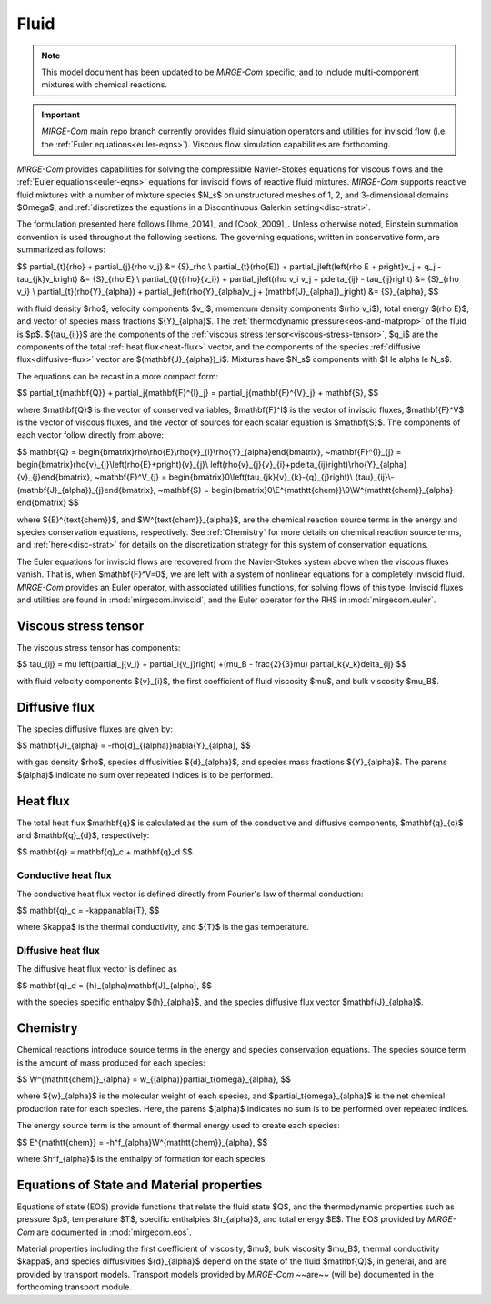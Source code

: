 =====
Fluid
=====

.. note::

   This model document has been updated to be *MIRGE-Com* specific, and to include
   multi-component mixtures with chemical reactions.

.. important::

   *MIRGE-Com* main repo branch currently provides fluid simulation operators and
   utilities for inviscid flow (i.e. the :ref:`Euler equations<euler-eqns>`).
   Viscous flow simulation capabilities are forthcoming.


.. _ns-eqns:

*MIRGE-Com* provides capabilities for solving the compressible Navier-Stokes equations for
viscous flows and the :ref:`Euler equations<euler-eqns>` equations for inviscid flows of
reactive fluid mixtures. *MIRGE-Com* supports reactive fluid mixtures with a number of
mixture species $N_s$ on unstructured meshes of 1, 2, and 3-dimensional domains $\Omega$,
and :ref:`discretizes the equations in a Discontinuous Galerkin setting<disc-strat>`.

The formulation presented here follows [Ihme_2014]_ and [Cook_2009]_. Unless otherwise
noted, Einstein summation convention is used throughout the following sections.  The
governing equations, written in conservative form, are summarized as follows:

$$
\partial_{t}{\rho} + \partial_{j}{\rho v_j} &= {S}_\rho \\
\partial_{t}(\rho{E}) + \partial_j\left(\left\{\rho E + p\right\}v_j + q_j -
\tau_{jk}v_k\right) &= {S}_{\rho E} \\
\partial_{t}({\rho}{v_i}) + \partial_j\left(\rho v_i v_j + p\delta_{ij} -
\tau_{ij}\right) &= {S}_{\rho v_i} \\
\partial_{t}(\rho{Y}_{\alpha}) + \partial_j\left(\rho{Y}_{\alpha}v_j +
(\mathbf{J}_{\alpha})_j\right) &= {S}_{\alpha},
$$

with fluid density $\rho$, velocity components $v_i$, momentum density components
$(\rho v_i$), total energy $(\rho E)$, and vector of species mass fractions
${Y}_{\alpha}$. The :ref:`thermodynamic pressure<eos-and-matprop>` of the fluid is $p$.
${\tau_{ij}}$ are the components of the
:ref:`viscous stress tensor<viscous-stress-tensor>`, $q_i$ are the components of the total
:ref:`heat flux<heat-flux>` vector, and the components of the species
:ref:`diffusive flux<diffusive-flux>` vector are $(\mathbf{J}_{\alpha})_i$. Mixtures have
$N_s$ components with $1 \le \alpha \le N_s$.

The equations can be recast in a more compact form:

$$
\partial_t{\mathbf{Q}} + \partial_j{\mathbf{F}^{I}_j} = \partial_j{\mathbf{F}^{V}_j} +
\mathbf{S},
$$

where $\mathbf{Q}$ is the vector of conserved variables, $\mathbf{F}^I$ is the vector of
inviscid fluxes, $\mathbf{F}^V$ is the vector of viscous fluxes, and the vector of sources
for each scalar equation  is $\mathbf{S}$. The components of each vector follow directly from
above:

$$
\mathbf{Q} = \begin{bmatrix}\rho\\\rho{E}\\\rho{v}_{i}\\\rho{Y}_{\alpha}\end{bmatrix},
~\mathbf{F}^{I}_{j} = \begin{bmatrix}\rho{v}_{j}\\\left(\rho{E}+p\right){v}_{j}\\
\left(\rho{v}_{j}{v}_{i}+p\delta_{ij}\right)\\\rho{Y}_{\alpha}{v}_{j}\end{bmatrix},
~\mathbf{F}^V_{j} = \begin{bmatrix}0\\\left(\tau_{jk}{v}_{k}-{q}_{j}\right)\\
{\tau}_{ij}\\-(\mathbf{J}_{\alpha})_{j}\end{bmatrix},
~\mathbf{S} = \begin{bmatrix}0\\E^{\mathtt{chem}}\\0\\W^{\mathtt{chem}}_{\alpha}
\end{bmatrix}
$$

where ${E}^{\text{chem}}$, and $W^{\text{chem}}_{\alpha}$, are the chemical reaction
source terms in the energy and species conservation equations, respectively.  See
:ref:`Chemistry` for more details on chemical reaction source terms, and
:ref:`here<disc-strat>` for details on the discretization strategy for this system of
conservation equations.

.. _euler-eqns:

The Euler equations for inviscid flows are recovered from the Navier-Stokes system
above when the viscous fluxes vanish. That is, when $\mathbf{F}^V=0$, we are left with a
system of nonlinear equations for a completely inviscid fluid. *MIRGE-Com* provides an
Euler operator, with associated utilities functions, for solving flows of this type.
Inviscid fluxes and utilities are found in :mod:`mirgecom.inviscid`, and the Euler
operator for the RHS in :mod:`mirgecom.euler`.

.. _viscous-stress-tensor:

Viscous stress tensor
---------------------
The viscous stress tensor has components:

$$
\tau_{ij} = \mu \left(\partial_j{v_i} + \partial_i{v_j}\right) +(\mu_B - \frac{2}{3}\mu)
\partial_k{v_k}\delta_{ij}
$$

with fluid velocity components ${v}_{i}$, the first coefficient of fluid viscosity $\mu$,
and bulk viscosity $\mu_B$.


.. _diffusive-flux:

Diffusive flux
--------------
The species diffusive fluxes are given by:

$$
\mathbf{J}_{\alpha} = -\rho{d}_{(\alpha)}\nabla{Y}_{\alpha},
$$

with gas density $\rho$, species diffusivities ${d}_{\alpha}$, and
species mass fractions ${Y}_{\alpha}$.  The parens $(\alpha)$ indicate no sum
over repeated indices is to be performed.


.. _heat-flux:

Heat flux
---------

The total heat flux $\mathbf{q}$ is calculated as the sum of the
conductive and diffusive components, $\mathbf{q}_{c}$ and $\mathbf{q}_{d}$,
respectively:

$$
\mathbf{q} = \mathbf{q}_c + \mathbf{q}_d
$$

Conductive heat flux
^^^^^^^^^^^^^^^^^^^^
The conductive heat flux vector is defined directly from Fourier's law of thermal
conduction:

$$
\mathbf{q}_c = -\kappa\nabla{T},
$$

where $\kappa$ is the thermal conductivity, and ${T}$ is the gas
temperature.

Diffusive heat flux
^^^^^^^^^^^^^^^^^^^
The diffusive heat flux vector is defined as

$$
\mathbf{q}_d = {h}_{\alpha}\mathbf{J}_{\alpha},
$$

with the species specific enthalpy ${h}_{\alpha}$, and the species
diffusive flux vector $\mathbf{J}_{\alpha}$.

.. _chemistry:

Chemistry
---------

Chemical reactions introduce source terms in the energy and species conservation equations.
The species source term is the amount of mass produced for each species:

$$
W^{\mathtt{chem}}_{\alpha} = w_{(\alpha)}\partial_t{\omega}_{\alpha},
$$

where ${w}_{\alpha}$ is the molecular weight of each species, and
$\partial_t{\omega}_{\alpha}$ is the net chemical production rate for each species. Here,
the parens $(\alpha)$ indicates no sum is to be performed over repeated indices. 

The energy source term is the amount of thermal energy used to create each species:

$$
E^{\mathtt{chem}} = -h^f_{\alpha}W^{\mathtt{chem}}_{\alpha},
$$

where $h^f_{\alpha}$ is the enthalpy of formation for each species.

.. _eos-and-matprop:

Equations of State and Material properties
------------------------------------------

Equations of state (EOS) provide functions that relate the fluid state $Q$, and the
thermodynamic properties such as pressure $p$, temperature $T$, specific enthalpies
$h_{\alpha}$, and total energy $E$.  The EOS provided by *MIRGE-Com* are documented in
:mod:`mirgecom.eos`.

Material properties including the first coefficient of viscosity, $\mu$, bulk viscosity
$\mu_B$, thermal conductivity $\kappa$, and species diffusivities ${d}_{\alpha}$ depend on
the state of the fluid $\mathbf{Q}$, in general, and are provided by transport models.
Transport models provided by *MIRGE-Com* ~~are~~ (will be) documented in the forthcoming
transport module.
